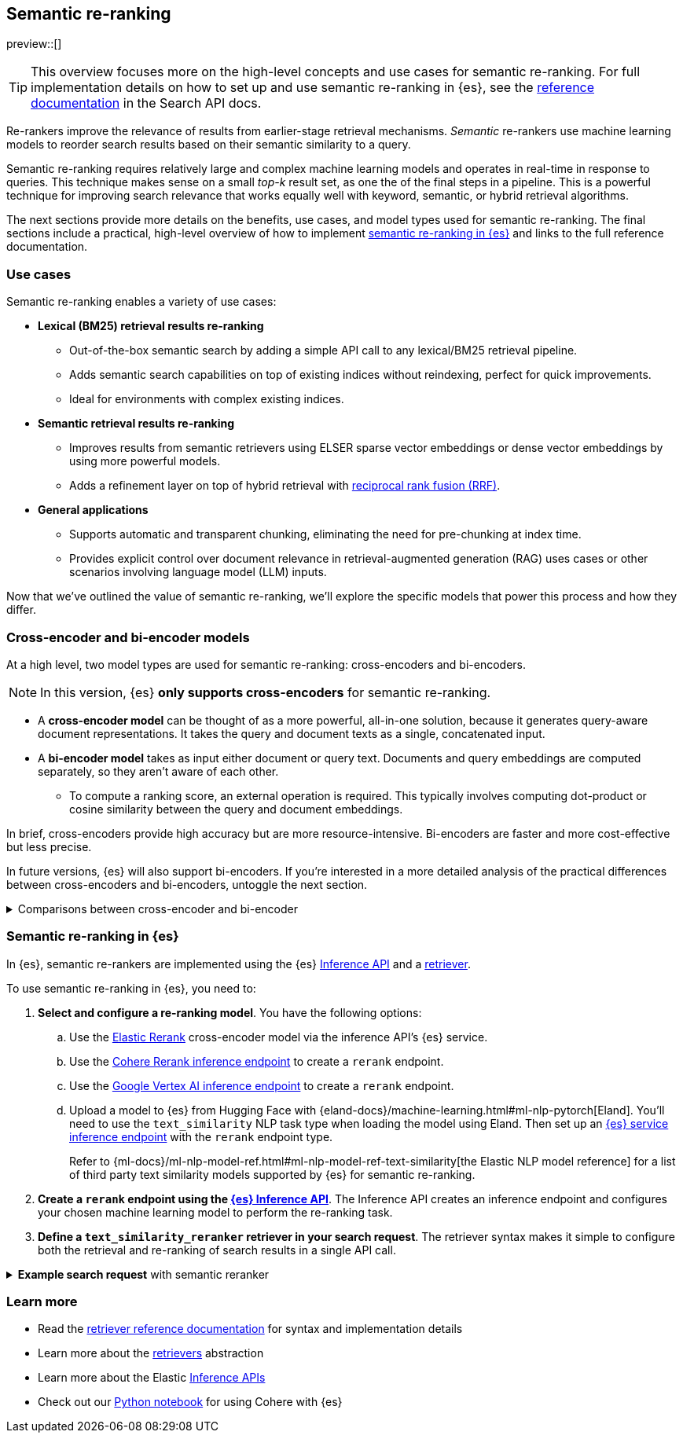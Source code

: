 [[semantic-reranking]]
== Semantic re-ranking

preview::[]

[TIP]
====
This overview focuses more on the high-level concepts and use cases for semantic re-ranking. For full implementation details on how to set up and use semantic re-ranking in {es}, see the <<text-similarity-reranker-retriever,reference documentation>> in the Search API docs.
====

Re-rankers improve the relevance of results from earlier-stage retrieval mechanisms.
_Semantic_ re-rankers use machine learning models to reorder search results based on their semantic similarity to a query.

Semantic re-ranking requires relatively large and complex machine learning models and operates in real-time in response to queries.
This technique makes sense on a small _top-k_ result set, as one the of the final steps in a pipeline.
This is a powerful technique for improving search relevance that works equally well with keyword, semantic, or hybrid retrieval algorithms.

The next sections provide more details on the benefits, use cases, and model types used for semantic re-ranking.
The final sections include a practical, high-level overview of how to implement <<semantic-reranking-in-es,semantic re-ranking in {es}>> and links to the full reference documentation.

[discrete]
[[semantic-reranking-use-cases]]
=== Use cases

Semantic re-ranking enables a variety of use cases:

* *Lexical (BM25) retrieval results re-ranking*
** Out-of-the-box semantic search by adding a simple API call to any lexical/BM25 retrieval pipeline.
** Adds semantic search capabilities on top of existing indices without reindexing, perfect for quick improvements.
** Ideal for environments with complex existing indices.

* *Semantic retrieval results re-ranking*
** Improves results from semantic retrievers using ELSER sparse vector embeddings or dense vector embeddings by using more powerful models.
** Adds a refinement layer on top of hybrid retrieval with <<rrf, reciprocal rank fusion (RRF)>>.

* *General applications*
** Supports automatic and transparent chunking, eliminating the need for pre-chunking at index time.
** Provides explicit control over document relevance in retrieval-augmented generation (RAG) uses cases or other scenarios involving language model (LLM) inputs.

Now that we've outlined the value of semantic re-ranking, we'll explore the specific models that power this process and how they differ.

[discrete]
[[semantic-reranking-models]]
=== Cross-encoder and bi-encoder models

At a high level, two model types are used for semantic re-ranking: cross-encoders and bi-encoders.

NOTE: In this version, {es} *only supports cross-encoders* for semantic re-ranking.

* A *cross-encoder model* can be thought of as a more powerful, all-in-one solution, because it generates query-aware document representations.
It takes the query and document texts as a single, concatenated input.
* A *bi-encoder model* takes as input either document or query text.
Documents and query embeddings are computed separately, so they aren't aware of each other.
** To compute a ranking score, an external operation is required. This typically involves computing dot-product or cosine similarity between the query and document embeddings.

In brief, cross-encoders provide high accuracy but are more resource-intensive.
Bi-encoders are faster and more cost-effective but less precise.

In future versions, {es} will also support bi-encoders.
If you're interested in a more detailed analysis of the practical differences between cross-encoders and bi-encoders, untoggle the next section.

.Comparisons between cross-encoder and bi-encoder
[%collapsible]
==============
The following is a non-exhaustive list of considerations when choosing between cross-encoders and bi-encoders for semantic re-ranking:

* Because a cross-encoder model simultaneously processes both query and document texts, it can better infer their relevance, making it more effective as a reranker than a bi-encoder.
* Cross-encoder models are generally larger and more computationally intensive, resulting in higher latencies and increased computational costs.
* There are significantly fewer open-source cross-encoders, while bi-encoders offer a wide variety of sizes, languages, and other trade-offs.
* The effectiveness of cross-encoders can also improve the relevance of semantic retrievers.
For example, their ability to take word order into account can improve on dense or sparse embedding retrieval.
* When trained in tandem with specific retrievers (like lexical/BM25), cross-encoders can “correct” typical errors made by those retrievers.
* Cross-encoders output scores that are consistent across queries.
This enables you to maintain high relevance in result sets, by setting a minimum score threshold for all queries.
For example, this is important when using results in a RAG workflow or if you're otherwise feeding results to LLMs.
Note that similarity scores from bi-encoders/embedding similarities are _query-dependent_, meaning you cannot set universal cut-offs.
* Bi-encoders rerank using embeddings. You can improve your re-ranking latency by creating embeddings at ingest-time. These embeddings can be stored for re-ranking without being indexed for retrieval, reducing your memory footprint.
==============

[discrete]
[[semantic-reranking-in-es]]
=== Semantic re-ranking in {es}

In {es}, semantic re-rankers are implemented using the {es} <<inference-apis,Inference API>> and a <<retriever,retriever>>.

To use semantic re-ranking in {es}, you need to:

. *Select and configure a re-ranking model*.
You have the following options:
.. Use the <<inference-example-elastic-reranker,Elastic Rerank>> cross-encoder model via the inference API's {es} service. 
.. Use the <<infer-service-cohere,Cohere Rerank inference endpoint>> to create a `rerank` endpoint.
.. Use the <<infer-service-google-vertex-ai,Google Vertex AI inference endpoint>> to create a `rerank` endpoint.
.. Upload a model to {es} from Hugging Face with {eland-docs}/machine-learning.html#ml-nlp-pytorch[Eland]. You'll need to use the `text_similarity` NLP task type when loading the model using Eland. Then set up an <<inference-example-eland,{es} service inference endpoint>> with the `rerank` endpoint type.
+ 
Refer to {ml-docs}/ml-nlp-model-ref.html#ml-nlp-model-ref-text-similarity[the Elastic NLP model reference] for a list of third party text similarity models supported by {es} for semantic re-ranking.

. *Create a `rerank` endpoint using the <<put-inference-api,{es} Inference API>>*.
The Inference API creates an inference endpoint and configures your chosen machine learning model to perform the re-ranking task.
. *Define a `text_similarity_reranker` retriever in your search request*.
The retriever syntax makes it simple to configure both the retrieval and re-ranking of search results in a single API call.

.*Example search request* with semantic reranker
[%collapsible]
==============
The following example shows a search request that uses a semantic reranker to reorder the top-k documents based on their semantic similarity to the query.

NOTE: The relevance scores produced during reranking depend on the text similarity model used and can include negative values.

[source,console]
----
POST _search
{
  "retriever": {
    "text_similarity_reranker": {
      "retriever": {
        "standard": {
          "query": {
            "match": {
              "text": "How often does the moon hide the sun?"
            }
          }
        }
      },
      "field": "text",
      "inference_id": "elastic-rerank",
      "inference_text": "How often does the moon hide the sun?",
      "rank_window_size": 100
    }
  }
}
----
// TEST[skip:TBD]
==============

[discrete]
[[semantic-reranking-learn-more]]
=== Learn more

* Read the <<retriever,retriever reference documentation>> for syntax and implementation details
* Learn more about the <<retrievers-overview,retrievers>> abstraction
* Learn more about the Elastic <<inference-apis,Inference APIs>>
* Check out our https://github.com/elastic/elasticsearch-labs/blob/main/notebooks/integrations/cohere/cohere-elasticsearch.ipynb[Python notebook] for using Cohere with {es}